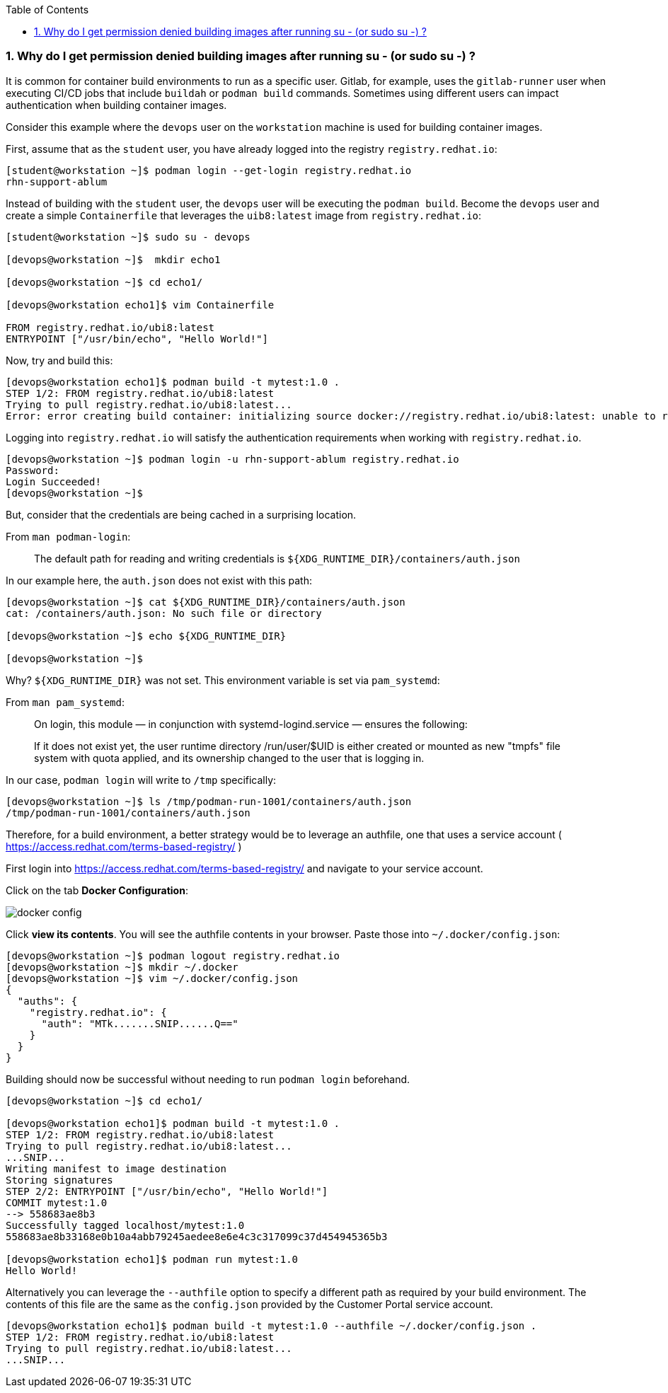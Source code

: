 :pygments-style: tango
:source-highlighter: pygments
:toc:
:toclevels: 7
:sectnums:
:sectnumlevels: 6
:numbered:
:chapter-label:
:icons: font
ifndef::env-github[:icons: font]
ifdef::env-github[]
:status:
:outfilesuffix: .adoc
:caution-caption: :fire:
:important-caption: :exclamation:
:note-caption: :paperclip:
:tip-caption: :bulb:
:warning-caption: :warning:
endif::[]
:imagesdir: ./images/


=== Why do I get permission denied building images after running su - (or sudo su -) ?

It is common for container build environments to run as a specific user.  Gitlab, for example, uses the `gitlab-runner` user when executing CI/CD jobs that include `buildah` or `podman build` commands.
Sometimes using different users can impact authentication when building container images.

Consider this example where the `devops` user on the `workstation` machine is used for building container images.

First, assume that as the `student` user, you have already logged into the registry `registry.redhat.io`:

[source,bash]
----
[student@workstation ~]$ podman login --get-login registry.redhat.io
rhn-support-ablum
----

Instead of building with the `student` user, the `devops` user will be executing the `podman build`.  Become the `devops` user and create a simple `Containerfile` that leverages the `uib8:latest` image from `registry.redhat.io`:

[source,bash]
----
[student@workstation ~]$ sudo su - devops

[devops@workstation ~]$  mkdir echo1

[devops@workstation ~]$ cd echo1/

[devops@workstation echo1]$ vim Containerfile

FROM registry.redhat.io/ubi8:latest
ENTRYPOINT ["/usr/bin/echo", "Hello World!"]
----


Now, try and build this:

[source,bash]
----
[devops@workstation echo1]$ podman build -t mytest:1.0 .
STEP 1/2: FROM registry.redhat.io/ubi8:latest
Trying to pull registry.redhat.io/ubi8:latest...
Error: error creating build container: initializing source docker://registry.redhat.io/ubi8:latest: unable to retrieve auth token: invalid username/password: unauthorized: Please login to the Red Hat Registry using your Customer Portal credentials. Further instructions can be found here: https://access.redhat.com/RegistryAuthentication
----

Logging into `registry.redhat.io` will satisfy the authentication requirements when working with `registry.redhat.io`.

[source,bash]
----
[devops@workstation ~]$ podman login -u rhn-support-ablum registry.redhat.io
Password:
Login Succeeded!
[devops@workstation ~]$
----

But, consider that the credentials are being cached in a surprising location.

From `man podman-login`:

[quote]
____
The default path for reading and writing credentials is `${XDG_RUNTIME_DIR}/containers/auth.json`
____

In our example here, the `auth.json` does not exist with this path:

[source,bash]
----
[devops@workstation ~]$ cat ${XDG_RUNTIME_DIR}/containers/auth.json
cat: /containers/auth.json: No such file or directory

[devops@workstation ~]$ echo ${XDG_RUNTIME_DIR}

[devops@workstation ~]$
----

Why? `${XDG_RUNTIME_DIR}` was not set.  This environment variable is set via `pam_systemd`:

From `man pam_systemd`:

[quote]
____
On login, this module — in conjunction with systemd-logind.service — ensures the following:

If it does not exist yet, the user runtime directory /run/user/$UID is either created or mounted as new "tmpfs" file system with quota applied, and its ownership changed to the user that is logging in.
____

In our case, `podman login` will write to `/tmp` specifically:

[source,bash]
----
[devops@workstation ~]$ ls /tmp/podman-run-1001/containers/auth.json
/tmp/podman-run-1001/containers/auth.json
----

Therefore, for a build environment, a better strategy would be to leverage an authfile, one that uses a service account ( https://access.redhat.com/terms-based-registry/ )

First login into  https://access.redhat.com/terms-based-registry/ and navigate to your service account.

Click on the tab *Docker Configuration*:

image::docker-config.png[]

Click *view its contents*.  You will see the authfile contents in your browser.  Paste those into `~/.docker/config.json`:

[source,bash]
----
[devops@workstation ~]$ podman logout registry.redhat.io
[devops@workstation ~]$ mkdir ~/.docker
[devops@workstation ~]$ vim ~/.docker/config.json
{
  "auths": {
    "registry.redhat.io": {
      "auth": "MTk.......SNIP......Q=="
    }
  }
}

----

Building should now be successful without needing to run `podman login` beforehand.

[source,bash]
----
[devops@workstation ~]$ cd echo1/

[devops@workstation echo1]$ podman build -t mytest:1.0 .
STEP 1/2: FROM registry.redhat.io/ubi8:latest
Trying to pull registry.redhat.io/ubi8:latest...
...SNIP...
Writing manifest to image destination
Storing signatures
STEP 2/2: ENTRYPOINT ["/usr/bin/echo", "Hello World!"]
COMMIT mytest:1.0
--> 558683ae8b3
Successfully tagged localhost/mytest:1.0
558683ae8b33168e0b10a4abb79245aedee8e6e4c3c317099c37d454945365b3

[devops@workstation echo1]$ podman run mytest:1.0
Hello World!
----

Alternatively you can leverage the `--authfile` option to specify a different path as required by your build environment.
The contents of this file are the same as the `config.json` provided by the Customer Portal service account.

[source,bash]
----
[devops@workstation echo1]$ podman build -t mytest:1.0 --authfile ~/.docker/config.json .
STEP 1/2: FROM registry.redhat.io/ubi8:latest
Trying to pull registry.redhat.io/ubi8:latest...
...SNIP...
----
